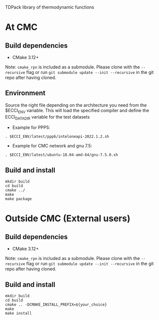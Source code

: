 
TDPack library of thermodynamic functions

* At CMC

** Build dependencies

- CMake 3.12+

Note: =cmake_rpn= is included as a submodule.  Please clone with the
=--recursive= flag or run =git submodule update --init --recursive= in the
git repo after having cloned.

** Environment

Source the right file depending on the architecture you need from the $ECCI_ENV variable.
This will load the specified compiler and define the ECCI_DATA_DIR variable for the test datasets

- Example for PPP5:

#+begin_src
. $ECCI_ENV/latest/ppp6/inteloneapi-2022.1.2.sh
#+end_src

- Example for CMC network and gnu 7.5:

#+begin_src
. $ECCI_ENV/latest/ubuntu-18.04-amd-64/gnu-7.5.0.sh
#+end_src

** Build and install

#+begin_src
mkdir build
cd build
cmake ../
make
make package
#+end_src

* Outside CMC (External users)

** Build dependencies

- CMake 3.12+

Note: =cmake_rpn= is included as a submodule.  Please clone with the
=--recursive= flag or run =git submodule update --init --recursive= in the
git repo after having cloned.

** Build and install

#+begin_src
mkdir build
cd build
cmake .. -DCMAKE_INSTALL_PREFIX=${your_choice}
make 
make install
#+end_src
